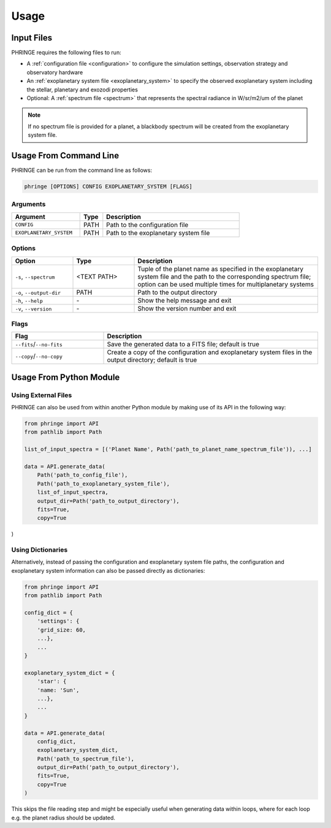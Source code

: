 .. _usage:

Usage
=====

Input Files
-----------

PHRINGE requires the following files to run:

* A :ref:`configuration file <configuration>` to configure the simulation settings, observation strategy and observatory hardware
* An :ref:`exoplanetary system file <exoplanetary_system>` to specify the observed exoplanetary system including the stellar, planetary and exozodi properties
* Optional: A :ref:`spectrum file <spectrum>` that represents the spectral radiance in W/sr/m2/um of the planet

.. note::
    If no spectrum file is provided for a planet, a blackbody spectrum will be created from the exoplanetary system file.

Usage From Command Line
------------

PHRINGE can be run from the command line as follows:

.. code-block:: console

    phringe [OPTIONS] CONFIG EXOPLANETARY_SYSTEM [FLAGS]

Arguments
~~~~~~~~~
.. list-table::
   :widths: 30 10 60
   :header-rows: 1

   * - Argument
     - Type
     - Description
   * - ``CONFIG``
     - PATH
     - Path to the configuration file
   * - ``EXOPLANETARY_SYSTEM``
     - PATH
     - Path to the exoplanetary system file

Options
~~~~~~~
.. list-table::
   :widths: 20 20 60
   :header-rows: 1

   * - Option
     - Type
     - Description
   * - ``-s``, ``--spectrum``
     - <TEXT PATH>
     - Tuple of the planet name as specified in the exoplanetary system file and the path to the corresponding spectrum file; option can be used multiple times for multiplanetary systems
   * - ``-o``, ``--output-dir``
     - PATH
     - Path to the output directory
   * - ``-h``, ``--help``
     - \-
     - Show the help message and exit
   * - ``-v``, ``--version``
     - \-
     - Show the version number and exit





Flags
~~~~~
.. list-table::
   :widths: 30 70
   :header-rows: 1

   * - Flag
     - Description
   * - ``--fits``/``--no-fits``
     - Save the generated data to a FITS file; default is true
   * - ``--copy``/``--no-copy``
     - Create a copy of the configuration and exoplanetary system files in the output directory; default is true

Usage From Python Module
------------------------



Using External Files
~~~~~~~~~~~~~~~~~~~~~
PHRINGE can also be used from within another Python module by making use of its API in the following way:

.. code-block:: python

    from phringe import API
    from pathlib import Path

    list_of_input_spectra = [('Planet Name', Path('path_to_planet_name_spectrum_file')), ...]

    data = API.generate_data(
        Path('path_to_config_file'),
        Path('path_to_exoplanetary_system_file'),
        list_of_input_spectra,
        output_dir=Path('path_to_output_directory'),
        fits=True,
        copy=True
)

Using Dictionaries
~~~~~~~~~~~~~~~~~~
Alternatively, instead of passing the configuration and exoplanetary system file paths, the configuration and
exoplanetary system information can also be passed directly as dictionaries:

.. code-block:: python

    from phringe import API
    from pathlib import Path

    config_dict = {
        'settings': {
        'grid_size: 60,
        ...},
        ...
    }

    exoplanetary_system_dict = {
        'star': {
        'name: 'Sun',
        ...},
        ...
    }

    data = API.generate_data(
        config_dict,
        exoplanetary_system_dict,
        Path('path_to_spectrum_file'),
        output_dir=Path('path_to_output_directory'),
        fits=True,
        copy=True
    )

This skips the file reading step and might be especially useful when generating data within loops, where for each loop
e.g. the planet radius should be updated.